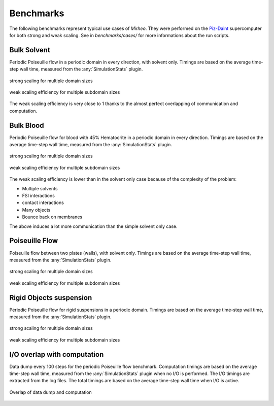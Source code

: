 .. _user-bench:

Benchmarks
###########

The following benchmarks represent typical use cases of *Mirheo*.
They were performed on the `Piz-Daint <https://www.cscs.ch/computers/piz-daint/>`_ supercomputer for both strong and weak scaling.
See in `benchmarks/cases/` for more informations about the run scripts.


Bulk Solvent
============

Periodic Poiseuille flow in a periodic domain in every direction, with solvent only.
Timings are based on the average time-step wall time, measured from the :any:`SimulationStats` plugin.

.. figure:: ../images/strong_solvent.png
    :figclass: align-center
    :scale: 50%

    strong scaling for multiple domain sizes


.. figure:: ../images/weak_solvent.png
    :figclass: align-center
    :scale: 50%

    weak scaling efficiency for multiple subdomain sizes


The weak scaling efficiency is very close to 1 thanks to the almost perfect overlapping of communication and computation.


Bulk Blood
==========

Periodic Poiseuille flow for blood with 45% Hematocrite in a periodic domain in every direction.
Timings are based on the average time-step wall time, measured from the :any:`SimulationStats` plugin.

.. figure:: ../images/strong_blood.png
    :figclass: align-center
    :scale: 50%

    strong scaling for multiple domain sizes


.. figure:: ../images/weak_blood.png
    :figclass: align-center
    :scale: 50%

    weak scaling efficiency for multiple subdomain sizes

The weak scaling efficiency is lower than in the solvent only case because of the complexity of the problem:

* Multiple solvents
* FSI interactions
* contact interactions
* Many objects
* Bounce back on membranes

The above induces a lot more communication than the simple solvent only case.

Poiseuille Flow
===============

Poiseuille flow between two plates (walls), with solvent only.
Timings are based on the average time-step wall time, measured from the :any:`SimulationStats` plugin.

.. figure:: ../images/strong_walls.png
    :figclass: align-center
    :scale: 50%

    strong scaling for multiple domain sizes


.. figure:: ../images/weak_walls.png
    :figclass: align-center
    :scale: 50%

    weak scaling efficiency for multiple subdomain sizes



Rigid Objects suspension
========================

Periodic Poiseuille flow for rigid suspensions in a periodic domain.
Timings are based on the average time-step wall time, measured from the :any:`SimulationStats` plugin.

.. figure:: ../images/strong_rigids.png
    :figclass: align-center
    :scale: 50%

    strong scaling for multiple domain sizes


.. figure:: ../images/weak_rigids.png
    :figclass: align-center
    :scale: 50%

    weak scaling efficiency for multiple subdomain sizes



I/O overlap with computation
============================

Data dump every 100 steps for the periodic Poiseuille flow benchmark.
Computation timings are based on the average time-step wall time, measured from the :any:`SimulationStats` plugin when no I/O is performed.
The I/O timings are extracted from the log files.
The total timings are based on the average time-step wall time when I/O is active.

.. figure:: ../images/datadump.png
    :figclass: align-center
    :scale: 70%

    Overlap of data dump and computation
